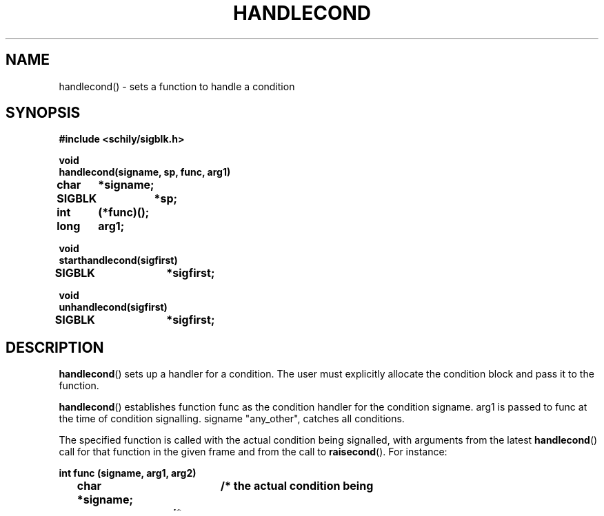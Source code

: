 . \"  Manual page for handlecond
. \" @(#)handlecond.3	1.2 20/02/09 Copyright 1985-2020 J. Schilling
. \"
.if t .ds a \v'-0.55m'\h'0.00n'\z.\h'0.40n'\z.\v'0.55m'\h'-0.40n'a
.if t .ds o \v'-0.55m'\h'0.00n'\z.\h'0.45n'\z.\v'0.55m'\h'-0.45n'o
.if t .ds u \v'-0.55m'\h'0.00n'\z.\h'0.40n'\z.\v'0.55m'\h'-0.40n'u
.if t .ds A \v'-0.77m'\h'0.25n'\z.\h'0.45n'\z.\v'0.77m'\h'-0.70n'A
.if t .ds O \v'-0.77m'\h'0.25n'\z.\h'0.45n'\z.\v'0.77m'\h'-0.70n'O
.if t .ds U \v'-0.77m'\h'0.30n'\z.\h'0.45n'\z.\v'0.77m'\h'-.75n'U
.if t .ds s \(*b
.if t .ds S SS
.if n .ds a ae
.if n .ds o oe
.if n .ds u ue
.if n .ds s sz
.TH HANDLECOND 3 "2022/09/09" "J\*org Schilling" "Schily\'s LIBRARY FUNCTIONS"
.SH NAME
handlecond() \- sets a function to handle a condition
.SH SYNOPSIS
.nf
.B
#include <schily/sigblk.h> 
.sp
.B void
.B
handlecond(signame, sp, func, arg1)
.B	char	*signame;
.B	SIGBLK	*sp;
.B	int	(*func)();
.B	long	arg1;
.sp
.B void
.B
starthandlecond(sigfirst)
.B	SIGBLK	*sigfirst;
.sp
.B void
.B
unhandlecond(sigfirst)
.B	SIGBLK	*sigfirst;
.fi
.SH DESCRIPTION
.BR handlecond ()
sets up a handler for a condition. The user must
explicitly allocate the condition block and pass it to the
function.
.PP
.BR handlecond ()
establishes function func as the condition handler for
the condition signame. arg1 is passed to func at the time of
condition signalling. signame "any_other", catches all
conditions.
.PP
The specified function is called with the actual condition being
signalled, with arguments from the latest
.BR handlecond ()
call for that
function in the given frame and from the call to
.BR raisecond ().
For instance:
.PP
.nf
.B
int func (signame, arg1, arg2)
.B
	char *signame;	/* the actual condition being
.B
			/* signalled */
.B
	int arg1;	/* arg1 comes from the handle
.B
			/* call that set up the handler */
.B
	int arg2;	/* arg2 comes from the raise call */
.fi
.PP
If the function returns TRUE (non-zero), it is assumed that the
condition has been successfully handled; otherwise, the
condition is signalled farther down the stack.
.LP
.BR starthandlecond ()
sets an initial marker to the current stack frame. It needs to be called before
.BR handlecond ()
may be used and the argument needs to be a variable local to the
current function.
.LP
.BR unhandlecond ()
needs to be called before a function may call
.B return
or fall out of the function body. The argument needs to be the same as used for
the 
.BR starthandlecond ()
function.
.SH RETURNS
none
.SH NOTES
Be careful when declaring args to func if they are not long;
both args will occupy sizeof(long) bytes in the arglist.
If FALSE is returned by a condition handler, and there is an
any_other handler in the same block, the any_other handler will
be invoked (only once, since it too may return FALSE).
.PP
To revert a condition handler simply use NULL as func.
.PP
SIGBLK, defined in <schily/sigblk.h>, must be included.
.BR handlecond ()
is frequently used with
.BR longjmp ()
and
.BR setjmp ().
.PP
Eah function which calls
.BR handlecond ()
must call
.BR unhandlecond ()
before it returns. Otherwise the return will fail or cause a core dump.
.SH BUGS
.BR handlecond ()
makes the framepointer odd, to mark the current stack frame.
.PP
This confuses programs like
.B adb(1)
and
.B dbx(1)
because the debuggers scan the stack frame to get the call stack.
